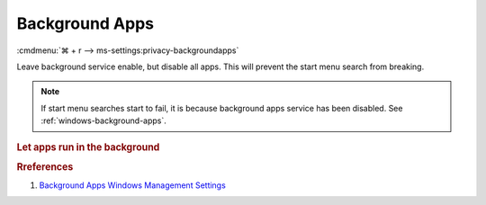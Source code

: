 .. _windows-10-reasonable-privacy-background-apps:

Background Apps
###############
:cmdmenu:`⌘ + r --> ms-settings:privacy-backgroundapps`

Leave background service enable, but disable all apps. This will prevent
the start menu search from breaking.

.. note::
  If start menu searches start to fail, it is because background apps
  service has been disabled. See :ref:`windows-background-apps`.

.. rubric:: Let apps run in the background

.. wregedit:: Enable apps run in the background via Registry
  :key_title: HKEY_LOCAL_MACHINE\Software\Policies\Microsoft\Windows\AppPrivacy
  :names:     LetAppsRunInBackground
  :types:     DWORD
  :data:      0
  :no_section:

.. gtable::   Disable specific apps access to your microphone via Registry
  :key_title: HKEY_LOCAL_MACHINE\Software\Policies\Microsoft\Windows\AppPrivacy\
              LetAppsRunInBackground
  :header: Key,
           Name,
           Type,
           Data
  :c0:     Microsoft.WindowsAlarms_8wekyb3d8bbwe,
           Microsoft.WindowsCalculator_8wekyb3d8bbwe,
           Microsoft.WindowsCamera_8wekyb3d8bbwe,
           Microsoft.PPIProjection_cw5n1h2txyewy,
           Microsoft.WindowsFeedbackHub_8wekyb3d8bbwe,
           Microsoft.XboxGamingOverlay_8wekyb3d8bbwe,
           Microsoft.GetHelp_8wekyb3d8bbwe,
           Microsoft.ZuneMusic_8wekyb3d8bbwe,
           microsoft.windowscommunicationsapps_8wekyb3d8bbwe,
           Microsoft.WindowsMaps_8wekyb3d8bbwe,
           Microsoft.Messaging_8wekyb3d8bbwe,
           Microsoft.MicrosoftEdge_8wekyb3d8bbwe,
           Microsoft.WindowsStore_8wekyb3d8bbwe,
           Microsoft.MixedReality.Portal_8wekyb3d8bbwe,
           Microsoft.Microsoft3DViewer_8wekyb3d8bbwe,
           Microsoft.ZuneVideo_8wekyb3d8bbwe,
           Microsoft.MSPaint_8wekyb3d8bbwe,
           Microsoft.Windows.Photos_8wekyb3d8bbwe,
           windows.immersivecontrolpanel_cw5n1h2txyewy,
           Microsoft.ScreenSketch_8wekyb3d8bbwe,
           Microsoft.MicrosoftStickyNotes_8wekyb3d8bbwe,
           Microsoft.WindowsSoundRecorder_8wekyb3d8bbwe,
           Microsoft.Windows.SecHealthUI_cw5n1h2txyewy,
           Microsoft.XboxApp_8wekyb3d8bbwe,
           Microsoft.YourPhone_8wekyb3d8bbwe,
           Microsoft.XboxDevices_8wekyb3d8bbwe
  :c1:     Value,
           Value,
           Value,
           Value,
           Value,
           Value,
           Value,
           Value,
           Value,
           Value,
           Value,
           Value,
           Value,
           Value,
           Value,
           Value,
           Value,
           Value,
           Value,
           Value,
           Value,
           Value,
           Value,
           Value,
           Value,
           Value
  :c2:     SZ,
           SZ,
           SZ,
           SZ,
           SZ,
           SZ,
           SZ,
           SZ,
           SZ,
           SZ,
           SZ,
           SZ,
           SZ,
           SZ,
           SZ,
           SZ,
           SZ,
           SZ,
           SZ,
           SZ,
           SZ,
           SZ,
           SZ,
           SZ,
           SZ,
           SZ
  :c3:     Deny,
           Deny,
           Deny,
           Deny,
           Deny,
           Deny,
           Deny,
           Deny,
           Deny,
           Deny,
           Deny,
           Deny,
           Deny,
           Deny,
           Deny,
           Deny,
           Deny,
           Deny,
           Deny,
           Deny,
           Deny,
           Deny,
           Deny,
           Deny,
           Deny,
           Deny
  :no_section:
  :no_launch:

    .. note::
      See :ref:`windows-10-privacy-app-list` to generate a list of apps for more
      fine grained control of app access.

.. wgpolicy:: Disable Background apps access via machine GPO
  :key_title: Computer Configuration -->
              Administrative Templates -->
              Windows Components -->
              App Privacy -->
              Let Windows apps run in the background
  :option:    ☑,
              Default for all apps,
              Force deny these specific apps (use Package Family Names):,
              ›,
              ›,
              ›,
              ›,
              ›,
              ›,
              ›,
              ›,
              ›,
              ›,
              ›,
              ›,
              ›,
              ›,
              ›,
              ›,
              ›,
              ›,
              ›,
              ›,
              ›,
              ›,
              ›,
              ›,
              ›
  :setting:   Enabled,
              User is in control,
              Microsoft.WindowsAlarms_8wekyb3d8bbwe,
              Microsoft.WindowsCalculator_8wekyb3d8bbwe,
              Microsoft.WindowsCamera_8wekyb3d8bbwe,
              Microsoft.PPIProjection_cw5n1h2txyewy,
              Microsoft.WindowsFeedbackHub_8wekyb3d8bbwe,
              Microsoft.XboxGamingOverlay_8wekyb3d8bbwe,
              Microsoft.GetHelp_8wekyb3d8bbwe,
              Microsoft.ZuneMusic_8wekyb3d8bbwe,
              microsoft.windowscommunicationsapps_8wekyb3d8bbwe,
              Microsoft.WindowsMaps_8wekyb3d8bbwe,
              Microsoft.Messaging_8wekyb3d8bbwe,
              Microsoft.MicrosoftEdge_8wekyb3d8bbwe,
              Microsoft.WindowsStore_8wekyb3d8bbwe,
              Microsoft.MixedReality.Portal_8wekyb3d8bbwe,
              Microsoft.Microsoft3DViewer_8wekyb3d8bbwe,
              Microsoft.ZuneVideo_8wekyb3d8bbwe,
              Microsoft.MSPaint_8wekyb3d8bbwe,
              Microsoft.Windows.Photos_8wekyb3d8bbwe,
              windows.immersivecontrolpanel_cw5n1h2txyewy,
              Microsoft.ScreenSketch_8wekyb3d8bbwe,
              Microsoft.MicrosoftStickyNotes_8wekyb3d8bbwe,
              Microsoft.WindowsSoundRecorder_8wekyb3d8bbwe,
              Microsoft.Windows.SecHealthUI_cw5n1h2txyewy,
              Microsoft.XboxApp_8wekyb3d8bbwe,
              Microsoft.YourPhone_8wekyb3d8bbwe,
              Microsoft.XboxDevices_8wekyb3d8bbwe
  :no_section:

    .. note::
      See :ref:`windows-10-privacy-app-list` to generate a list of apps for more
      fine grained control of app access.

.. rubric:: Rreferences

#. `Background Apps Windows Management Settings <https://docs.microsoft.com/en-us/windows/privacy/manage-connections-from-windows-operating-system-components-to-microsoft-services#1817-background-apps>`_